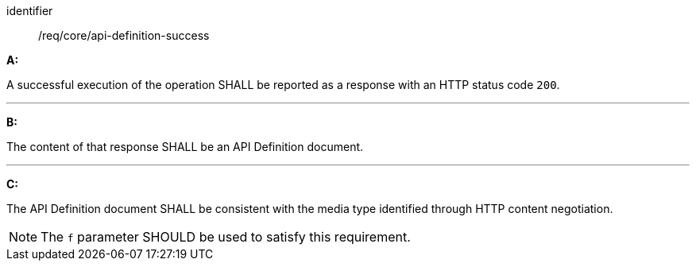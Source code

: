 [[req_core_api-definition-success]]

[requirement]
====
[%metadata]
identifier:: /req/core/api-definition-success

*A:*

A successful execution of the operation SHALL be reported as a response with an HTTP status code `200`.

---
*B:*

The content of that response SHALL be an API Definition document.

---
*C:*

The API Definition document SHALL be consistent with the media type identified through HTTP content negotiation.

====

NOTE: The `f` parameter SHOULD be used to satisfy this requirement.